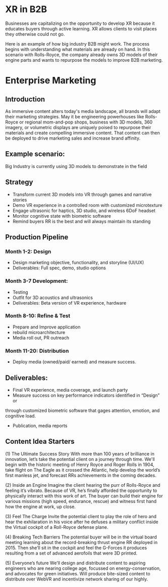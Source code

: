 * XR in B2B

Businesses are capitalizing on the opportunity to develop XR because it educates buyers through active learning. XR allows clients to visit places they otherwise could not go.   

Here is an example of how big industry B2B might work. The process begins with understanding what materials are already on hand. In this scenario with Rolls-Royce, the company already owns 3D models of their engine parts and wants to repurpose the models to improve B2B marketing.

* Enterprise Marketing

** Introduction
As immersive content alters today's media landscape, all brands will adapt their marketing strategies. May it be engineering powerhouses like Rolls-Royce or regional mom-and-pop shops, business with 3D models, 360 imagery, or volumetric displays are uniquely poised to repurpose their materials and create compelling immersive content. That content can then be deployed to drive marketing sales and increase brand affinity.

** Example scenario:
Big Industry is currently using 3D models to demonstrate in the field

** Strategy
- Transform current 3D models into VR through games and narrative stories
- Demo VR experience in a controlled room with customized microtexture
- Engage ultrasonic for haptics, 3D studio, and wireless 6DoF headset
- Monitor cognitive state with biometric software
- Remind buyers RR is the best and will always maintain its standing

** Production Pipeline
*** Month 1-2: Design 
- Design marketing objective, functionality, and storyline (UI/UX)
- Deliverables: Full spec, demo, studio options

*** Month 3-7 Development: 
- Testing
- Outfit for 3D acoustics and ultrasonics 
- Deliverables: Beta version of VR experience, hardware

*** Month 8-10: Refine & Test
- Prepare and Improve application
- rebuild microarchitecture
- Media roll out, PR outreach

*** Month 11-20: Distribution 
- Deploy media (owned/paid/ earned) and measure success.

** Deliverables: 

- Final VR experience, media coverage, and launch party 
- Measure success on key performance indicators identified in “Design” or
through customized biometric software that gages attention, emotion, and cognitive load.
- Publication, media reports

** Content Idea Starters

(1) The Ultimate Success Story
With more than 100 years of brilliance in innovation, let’s take the potential client on a journey through time. We'll begin with the historic meeting of Henry Royce and Roger Rolls in 1904, take flight on The Eagle as it crossed the Atlantic, help develop the world’s first manless jet, and forecast RRs achievements in the coming decades.

(2) Inside an Engine
Imagine the client hearing the purr of Rolls-Royce and feeling it’s vibrato. Because of VR, he’s finally afforded the opportunity to physically interact with this work of art. The buyer can build their engine for various missions (high speed, endurance, rescue) and witness first hand how the engine at work, up close.

(3) Feel The Charge
Invite the potential client to play the role of hero and hear the exhilaration in his voice after he defuses a military conflict inside the Virtual cockpit of a Roll-Royce defense plane.

(4) Breaking Tech Barriers
The potential buyer will be in the virtual board meeting learning about the record-breaking thrust engine RR deployed in 2015. Then she’ll sit in the cockpit and feel the G-Forces it produces resulting from a set of advanced aerofoils that were 3D printed.

(5) Everyone’s future
We'll design and distribute content to aspiring engineers who are nearing college age, focussed on energy-conservation, and advocates for green initiatives. Will produce bite-sized content to distribute over WebVR and incentivize network sharing of our highly.
